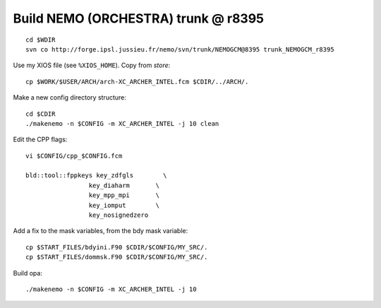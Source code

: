 Build NEMO (ORCHESTRA) trunk @ r8395
++++++++++++++++++++++++++++++++++++
::

  cd $WDIR
  svn co http://forge.ipsl.jussieu.fr/nemo/svn/trunk/NEMOGCM@8395 trunk_NEMOGCM_r8395

Use my XIOS file (see ``%XIOS_HOME``). Copy from *store*::

  cp $WORK/$USER/ARCH/arch-XC_ARCHER_INTEL.fcm $CDIR/../ARCH/.

Make a new config directory structure::

  cd $CDIR
  ./makenemo -n $CONFIG -m XC_ARCHER_INTEL -j 10 clean

Edit the CPP flags::

  vi $CONFIG/cpp_$CONFIG.fcm

  bld::tool::fppkeys key_zdfgls        \
                   key_diaharm       \
                   key_mpp_mpi       \
                   key_iomput        \
                   key_nosignedzero

Add a fix to the mask variables, from the bdy mask variable::

  cp $START_FILES/bdyini.F90 $CDIR/$CONFIG/MY_SRC/.
  cp $START_FILES/dommsk.F90 $CDIR/$CONFIG/MY_SRC/.

Build opa::

  ./makenemo -n $CONFIG -m XC_ARCHER_INTEL -j 10
